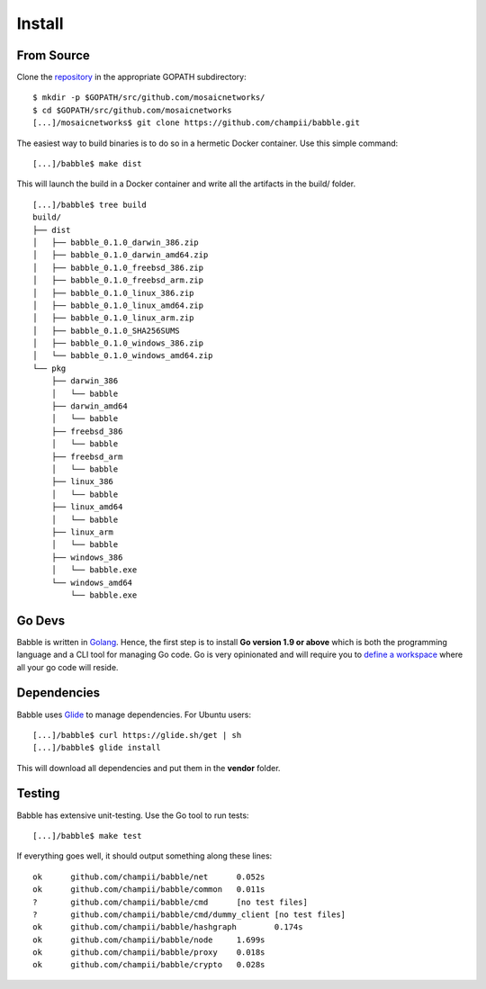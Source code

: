 .. _install:

Install
=======

From Source
^^^^^^^^^^^

Clone the `repository <https://github.com/champii/babble>`__ in the appropriate GOPATH subdirectory:

::

    $ mkdir -p $GOPATH/src/github.com/mosaicnetworks/
    $ cd $GOPATH/src/github.com/mosaicnetworks
    [...]/mosaicnetworks$ git clone https://github.com/champii/babble.git


The easiest way to build binaries is to do so in a hermetic Docker container.
Use this simple command:

::

	[...]/babble$ make dist

This will launch the build in a Docker container and write all the artifacts in
the build/ folder.

::

    [...]/babble$ tree build
    build/
    ├── dist
    │   ├── babble_0.1.0_darwin_386.zip
    │   ├── babble_0.1.0_darwin_amd64.zip
    │   ├── babble_0.1.0_freebsd_386.zip
    │   ├── babble_0.1.0_freebsd_arm.zip
    │   ├── babble_0.1.0_linux_386.zip
    │   ├── babble_0.1.0_linux_amd64.zip
    │   ├── babble_0.1.0_linux_arm.zip
    │   ├── babble_0.1.0_SHA256SUMS
    │   ├── babble_0.1.0_windows_386.zip
    │   └── babble_0.1.0_windows_amd64.zip
    └── pkg
        ├── darwin_386
        │   └── babble
        ├── darwin_amd64
        │   └── babble
        ├── freebsd_386
        │   └── babble
        ├── freebsd_arm
        │   └── babble
        ├── linux_386
        │   └── babble
        ├── linux_amd64
        │   └── babble
        ├── linux_arm
        │   └── babble
        ├── windows_386
        │   └── babble.exe
        └── windows_amd64
            └── babble.exe

Go Devs
^^^^^^^

Babble is written in `Golang <https://golang.org/>`__. Hence, the first step is
to install **Go version 1.9 or above** which is both the programming language
and a CLI tool for managing Go code. Go is very opinionated  and will require
you to `define a workspace <https://golang.org/doc/code.html#Workspaces>`__
where all your go code will reside.

Dependencies
^^^^^^^^^^^^

Babble uses `Glide <http://github.com/Masterminds/glide>`__ to manage
dependencies. For Ubuntu users:

::

    [...]/babble$ curl https://glide.sh/get | sh
    [...]/babble$ glide install

This will download all dependencies and put them in the **vendor** folder.

Testing
^^^^^^^

Babble has extensive unit-testing. Use the Go tool to run tests:

::

    [...]/babble$ make test

If everything goes well, it should output something along these lines:

::

    ok      github.com/champii/babble/net      0.052s
    ok      github.com/champii/babble/common   0.011s
    ?       github.com/champii/babble/cmd      [no test files]
    ?       github.com/champii/babble/cmd/dummy_client [no test files]
    ok      github.com/champii/babble/hashgraph        0.174s
    ok      github.com/champii/babble/node     1.699s
    ok      github.com/champii/babble/proxy    0.018s
    ok      github.com/champii/babble/crypto   0.028s
